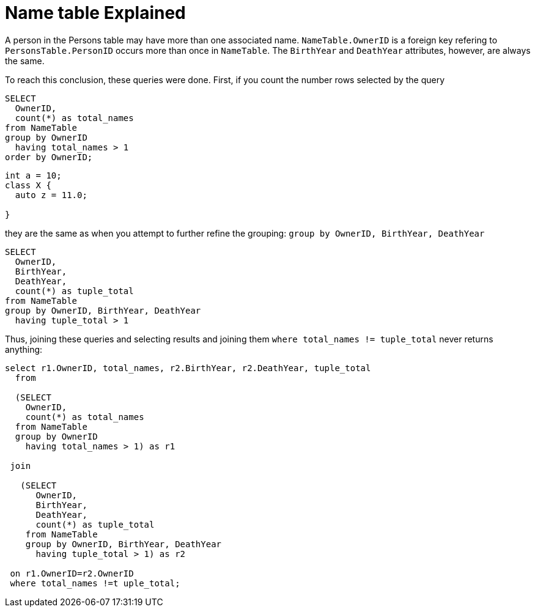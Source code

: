 = Name table Explained

A person in the Persons table may have more than one associated name. `NameTable.OwnerID` is a foreign key refering to `PersonsTable.PersonID` occurs more than once in `NameTable`.
The `BirthYear` and `DeathYear` attributes, however, are always the same.

To reach this conclusion, these queries were done. First, if you count the number rows selected by the query

[source, sql]
----
SELECT
  OwnerID, 
  count(*) as total_names
from NameTable
group by OwnerID 
  having total_names > 1
order by OwnerID;
----

[source, cpp]
----
int a = 10;
class X {
  auto z = 11.0;
  
}
----

they are the same as when you attempt to further refine the grouping: `group by OwnerID, BirthYear, DeathYear`

[source, sql]
----
SELECT 
  OwnerID,
  BirthYear,
  DeathYear,
  count(*) as tuple_total
from NameTable
group by OwnerID, BirthYear, DeathYear
  having tuple_total > 1
----

Thus, joining these queries and selecting results and joining them  `where total_names != tuple_total` never returns anything:

[source, sql]
----
select r1.OwnerID, total_names, r2.BirthYear, r2.DeathYear, tuple_total
  from
   
  (SELECT 
    OwnerID,
    count(*) as total_names
  from NameTable
  group by OwnerID
    having total_names > 1) as r1

 join

   (SELECT 
      OwnerID,
      BirthYear,
      DeathYear,
      count(*) as tuple_total
    from NameTable
    group by OwnerID, BirthYear, DeathYear
      having tuple_total > 1) as r2

 on r1.OwnerID=r2.OwnerID
 where total_names !=t uple_total;
----
